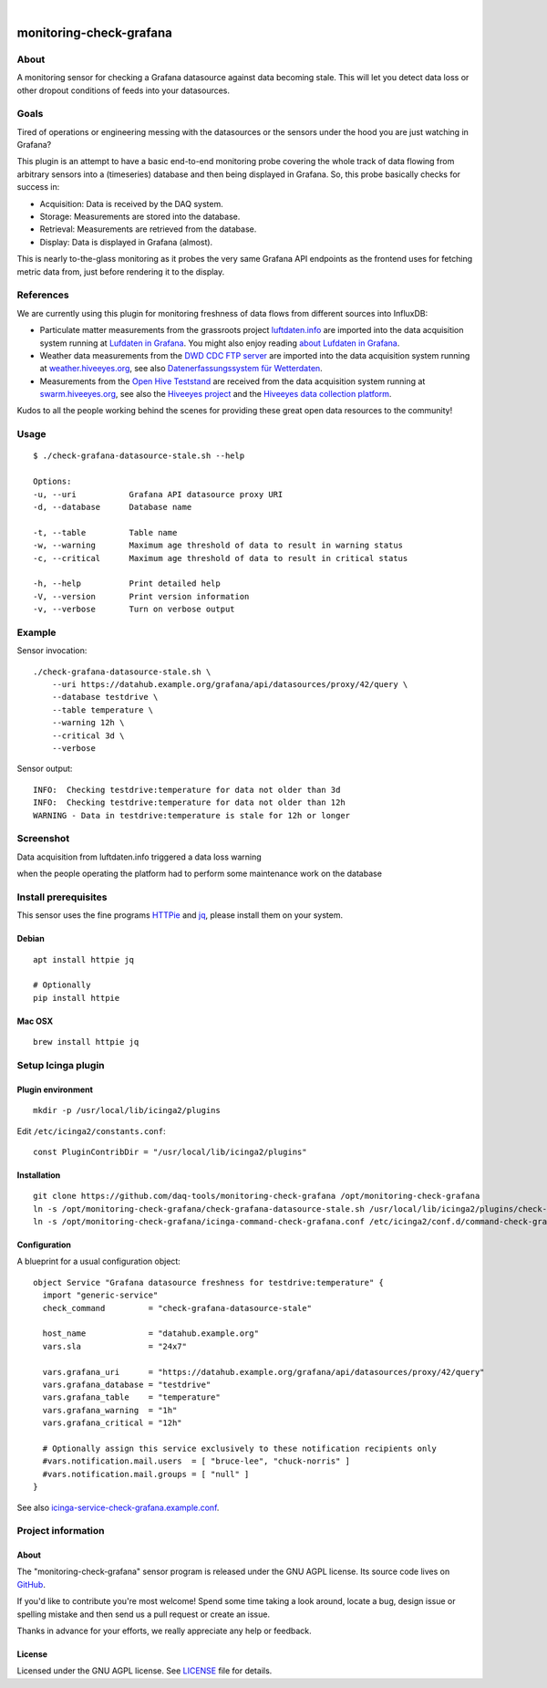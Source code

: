 .. image:: https://img.shields.io/github/tag/daq-tools/monitoring-check-grafana.svg
    :target: https://github.com/daq-tools/monitoring-check-grafana
.. image:: https://img.shields.io/badge/monitoring%20platform-Icinga2-green.svg
    :target: https://www.icinga.com/
.. image:: https://img.shields.io/badge/os%20platform-Linux%20%7C%20OS%20X-blue.svg
    :target: #

|

########################
monitoring-check-grafana
########################


*****
About
*****
A monitoring sensor for checking a Grafana datasource
against data becoming stale. This will let you detect
data loss or other dropout conditions of feeds into
your datasources.


*****
Goals
*****
Tired of operations or engineering messing with the datasources
or the sensors under the hood you are just watching in Grafana?

This plugin is an attempt to have a basic end-to-end monitoring
probe covering the whole track of data flowing from arbitrary
sensors into a (timeseries) database and then being displayed
in Grafana. So, this probe basically checks for success in:

- Acquisition: Data is received by the DAQ system.
- Storage: Measurements are stored into the database.
- Retrieval: Measurements are retrieved from the database.
- Display: Data is displayed in Grafana (almost).

This is nearly to-the-glass monitoring as it probes the very
same Grafana API endpoints as the frontend uses for fetching
metric data from, just before rendering it to the display.


**********
References
**********
We are currently using this plugin for monitoring freshness of
data flows from different sources into InfluxDB:

- Particulate matter measurements from the grassroots project `luftdaten.info`_
  are imported into the data acquisition system running at `Lufdaten in Grafana`_.
  You might also enjoy reading `about Lufdaten in Grafana`_.

- Weather data measurements from the `DWD CDC FTP server`_ are imported into the
  data acquisition system running at `weather.hiveeyes.org`_, see also
  `Datenerfassungssystem für Wetterdaten`_.

- Measurements from the `Open Hive Teststand`_ are received from the
  data acquisition system running at `swarm.hiveeyes.org`_, see also
  the `Hiveeyes project`_  and the `Hiveeyes data collection platform`_.

Kudos to all the people working behind the scenes for
providing these great open data resources to the community!

.. _luftdaten.info: https://luftdaten.info/
.. _Lufdaten in Grafana: https://luftdaten.getkotori.org/
.. _about Lufdaten in Grafana: https://getkotori.org/docs/applications/luftdaten.info/

.. _DWD CDC FTP server: ftp://ftp-cdc.dwd.de/
.. _weather.hiveeyes.org: https://weather.hiveeyes.org/
.. _Datenerfassungssystem für Wetterdaten: https://community.hiveeyes.org/t/open-weather-data/113/22

.. _Open Hive Teststand: https://community.hiveeyes.org/t/temperaturkompensation-fur-waage-notig-datensammlung/245/2
.. _swarm.hiveeyes.org: https://swarm.hiveeyes.org/
.. _Hiveeyes project: https://hiveeyes.org/
.. _Hiveeyes data collection platform: https://getkotori.org/docs/applications/hiveeyes.html


*****
Usage
*****
::

    $ ./check-grafana-datasource-stale.sh --help

    Options:
    -u, --uri           Grafana API datasource proxy URI
    -d, --database      Database name

    -t, --table         Table name
    -w, --warning       Maximum age threshold of data to result in warning status
    -c, --critical      Maximum age threshold of data to result in critical status

    -h, --help          Print detailed help
    -V, --version       Print version information
    -v, --verbose       Turn on verbose output


*******
Example
*******
Sensor invocation::

    ./check-grafana-datasource-stale.sh \
        --uri https://datahub.example.org/grafana/api/datasources/proxy/42/query \
        --database testdrive \
        --table temperature \
        --warning 12h \
        --critical 3d \
        --verbose

Sensor output::

    INFO:  Checking testdrive:temperature for data not older than 3d
    INFO:  Checking testdrive:temperature for data not older than 12h
    WARNING - Data in testdrive:temperature is stale for 12h or longer


**********
Screenshot
**********
Data acquisition from luftdaten.info triggered a data loss warning

.. image:: https://raw.githubusercontent.com/daq-tools/monitoring-check-grafana/master/screenshot-datasource-stale.jpg

when the people operating the platform had to perform some maintenance work on the database

.. raw:: html

    <blockquote class="twitter-tweet" data-lang="en">
        <p lang="en" dir="ltr">
            If someone is wondering: The API is down for maintenance. Today we received
            value no. ‘2^31+1’ . But the database was defined with a maximum of 2^31 values.
            We are currently changing this to 2^63. But this may need some time.
        </p>
        &mdash; OK Lab Stuttgart (@codeforS)
        <a href="https://twitter.com/codeforS/status/980017103976763392">March 31, 2018</a>
    </blockquote>
    <script async src="https://platform.twitter.com/widgets.js" charset="utf-8"></script>


*********************
Install prerequisites
*********************
This sensor uses the fine programs HTTPie_ and jq_,
please install them on your system.


Debian
======
::

    apt install httpie jq

    # Optionally
    pip install httpie


Mac OSX
=======
::

    brew install httpie jq


.. _HTTPie: https://httpie.org/
.. _jq: https://stedolan.github.io/jq/



*******************
Setup Icinga plugin
*******************

Plugin environment
==================
::

    mkdir -p /usr/local/lib/icinga2/plugins

Edit ``/etc/icinga2/constants.conf``::

    const PluginContribDir = "/usr/local/lib/icinga2/plugins"

Installation
============
::

    git clone https://github.com/daq-tools/monitoring-check-grafana /opt/monitoring-check-grafana
    ln -s /opt/monitoring-check-grafana/check-grafana-datasource-stale.sh /usr/local/lib/icinga2/plugins/check-grafana-datasource-stale
    ln -s /opt/monitoring-check-grafana/icinga-command-check-grafana.conf /etc/icinga2/conf.d/command-check-grafana.conf


Configuration
=============
A blueprint for a usual configuration object::

    object Service "Grafana datasource freshness for testdrive:temperature" {
      import "generic-service"
      check_command         = "check-grafana-datasource-stale"

      host_name             = "datahub.example.org"
      vars.sla              = "24x7"

      vars.grafana_uri      = "https://datahub.example.org/grafana/api/datasources/proxy/42/query"
      vars.grafana_database = "testdrive"
      vars.grafana_table    = "temperature"
      vars.grafana_warning  = "1h"
      vars.grafana_critical = "12h"

      # Optionally assign this service exclusively to these notification recipients only
      #vars.notification.mail.users  = [ "bruce-lee", "chuck-norris" ]
      #vars.notification.mail.groups = [ "null" ]
    }


See also `icinga-service-check-grafana.example.conf`_.

.. _icinga-service-check-grafana.example.conf: https://github.com/daq-tools/monitoring-check-grafana/blob/master/icinga-service-check-grafana.example.conf


*******************
Project information
*******************

About
=====
The "monitoring-check-grafana" sensor program is released under the GNU AGPL license.
Its source code lives on `GitHub <https://github.com/daq-tools/monitoring-check-grafana>`_.

If you'd like to contribute you're most welcome!
Spend some time taking a look around, locate a bug, design issue or
spelling mistake and then send us a pull request or create an issue.

Thanks in advance for your efforts, we really appreciate any help or feedback.

License
=======
Licensed under the GNU AGPL license. See LICENSE_ file for details.

.. _LICENSE: https://github.com/daq-tools/monitoring-check-grafana/blob/master/LICENSE
